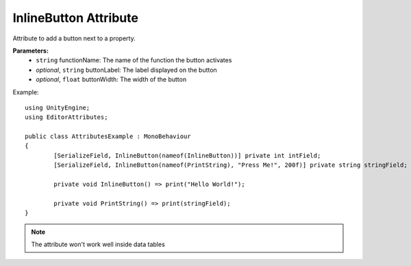 InlineButton Attribute
======================

Attribute to add a button next to a property.

**Parameters:**
	- ``string`` functionName: The name of the function the button activates
	- `optional`, ``string`` buttonLabel: The label displayed on the button
	- `optional`, ``float`` buttonWidth: The width of the button

Example::

	using UnityEngine;
	using EditorAttributes;
	
	public class AttributesExample : MonoBehaviour
	{
		[SerializeField, InlineButton(nameof(InlineButton))] private int intField;
		[SerializeField, InlineButton(nameof(PrintString), "Press Me!", 200f)] private string stringField;
		
		private void InlineButton() => print("Hello World!");
		
		private void PrintString() => print(stringField);
	}

.. image:: ../../Images/InlineButton01.png

.. note::
	The attribute won't work well inside data tables